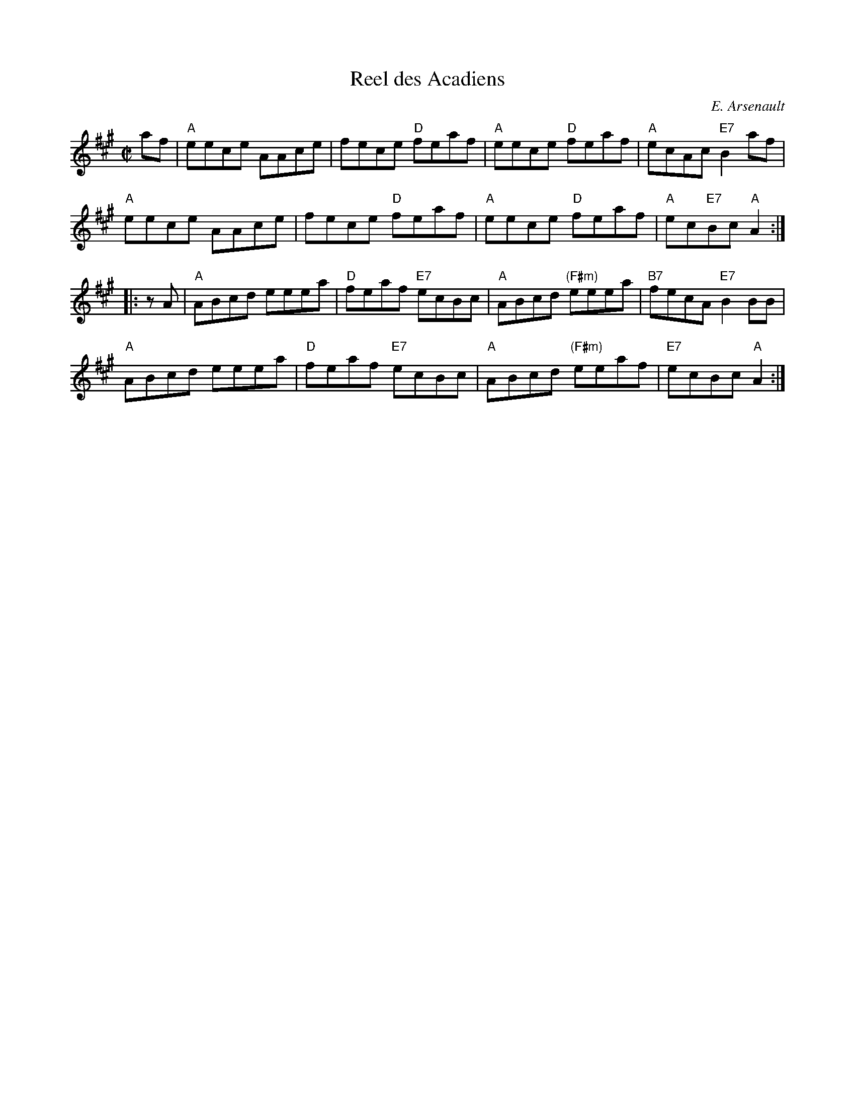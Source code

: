 X: 4
T: Reel des Acadiens
I: RJ R-125 A reel
C: E. Arsenault
M: C|
R: reel
K: A
af |\
"A"eece AAce | fece "D"feaf | "A"eece "D"feaf | "A"ecAc "E7"B2af |
"A"eece AAce | fece "D"feaf | "A"eece "D"feaf | "A"ec"E7"Bc "A"A2 :|
|: zA |\
"A"ABcd eeea | "D"feaf "E7"ecBc | "A"ABcd "(F#m)"eeea | "B7"fecA "E7"B2BB |
"A"ABcd eeea | "D"feaf "E7"ecBc | "A"ABcd "(F#m)"eeaf | "E7"ecBc "A"A2 :|
